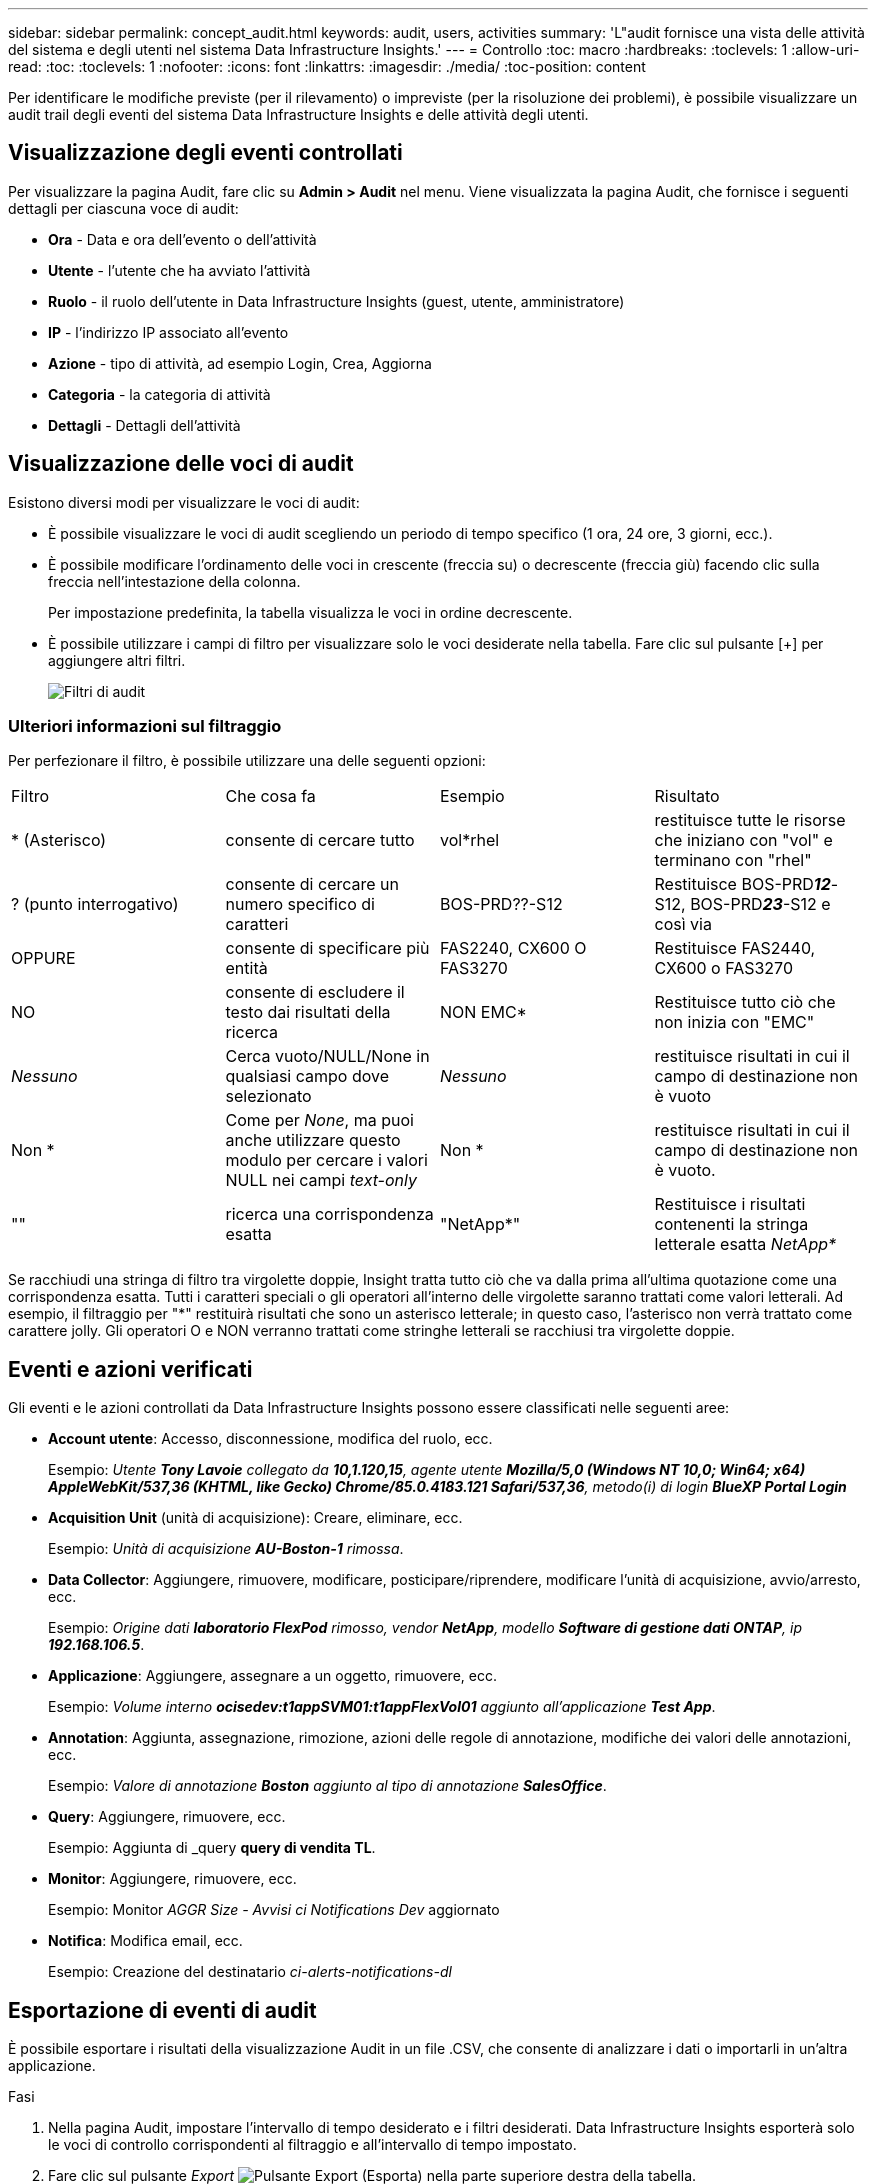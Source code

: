 ---
sidebar: sidebar 
permalink: concept_audit.html 
keywords: audit, users, activities 
summary: 'L"audit fornisce una vista delle attività del sistema e degli utenti nel sistema Data Infrastructure Insights.' 
---
= Controllo
:toc: macro
:hardbreaks:
:toclevels: 1
:allow-uri-read: 
:toc: 
:toclevels: 1
:nofooter: 
:icons: font
:linkattrs: 
:imagesdir: ./media/
:toc-position: content


[role="lead"]
Per identificare le modifiche previste (per il rilevamento) o impreviste (per la risoluzione dei problemi), è possibile visualizzare un audit trail degli eventi del sistema Data Infrastructure Insights e delle attività degli utenti.



== Visualizzazione degli eventi controllati

Per visualizzare la pagina Audit, fare clic su *Admin > Audit* nel menu. Viene visualizzata la pagina Audit, che fornisce i seguenti dettagli per ciascuna voce di audit:

* *Ora* - Data e ora dell'evento o dell'attività
* *Utente* - l'utente che ha avviato l'attività
* *Ruolo* - il ruolo dell'utente in Data Infrastructure Insights (guest, utente, amministratore)
* *IP* - l'indirizzo IP associato all'evento
* *Azione* - tipo di attività, ad esempio Login, Crea, Aggiorna
* *Categoria* - la categoria di attività
* *Dettagli* - Dettagli dell'attività




== Visualizzazione delle voci di audit

Esistono diversi modi per visualizzare le voci di audit:

* È possibile visualizzare le voci di audit scegliendo un periodo di tempo specifico (1 ora, 24 ore, 3 giorni, ecc.).
* È possibile modificare l'ordinamento delle voci in crescente (freccia su) o decrescente (freccia giù) facendo clic sulla freccia nell'intestazione della colonna.
+
Per impostazione predefinita, la tabella visualizza le voci in ordine decrescente.

* È possibile utilizzare i campi di filtro per visualizzare solo le voci desiderate nella tabella. Fare clic sul pulsante [+] per aggiungere altri filtri.
+
image:Audit_Filters.png["Filtri di audit"]





=== Ulteriori informazioni sul filtraggio

Per perfezionare il filtro, è possibile utilizzare una delle seguenti opzioni:

|===


| Filtro | Che cosa fa | Esempio | Risultato 


| * (Asterisco) | consente di cercare tutto | vol*rhel | restituisce tutte le risorse che iniziano con "vol" e terminano con "rhel" 


| ? (punto interrogativo) | consente di cercare un numero specifico di caratteri | BOS-PRD??-S12 | Restituisce BOS-PRD**__12__**-S12, BOS-PRD**__23__**-S12 e così via 


| OPPURE | consente di specificare più entità | FAS2240, CX600 O FAS3270 | Restituisce FAS2440, CX600 o FAS3270 


| NO | consente di escludere il testo dai risultati della ricerca | NON EMC* | Restituisce tutto ciò che non inizia con "EMC" 


| _Nessuno_ | Cerca vuoto/NULL/None in qualsiasi campo dove selezionato | _Nessuno_ | restituisce risultati in cui il campo di destinazione non è vuoto 


| Non * | Come per _None_, ma puoi anche utilizzare questo modulo per cercare i valori NULL nei campi _text-only_ | Non * | restituisce risultati in cui il campo di destinazione non è vuoto. 


| "" | ricerca una corrispondenza esatta | "NetApp*" | Restituisce i risultati contenenti la stringa letterale esatta _NetApp*_ 
|===
Se racchiudi una stringa di filtro tra virgolette doppie, Insight tratta tutto ciò che va dalla prima all'ultima quotazione come una corrispondenza esatta. Tutti i caratteri speciali o gli operatori all'interno delle virgolette saranno trattati come valori letterali. Ad esempio, il filtraggio per "*" restituirà risultati che sono un asterisco letterale; in questo caso, l'asterisco non verrà trattato come carattere jolly. Gli operatori O e NON verranno trattati come stringhe letterali se racchiusi tra virgolette doppie.



== Eventi e azioni verificati

Gli eventi e le azioni controllati da Data Infrastructure Insights possono essere classificati nelle seguenti aree:

* *Account utente*: Accesso, disconnessione, modifica del ruolo, ecc.
+
Esempio: _Utente *Tony Lavoie* collegato da *10,1.120,15*, agente utente *Mozilla/5,0 (Windows NT 10,0; Win64; x64) AppleWebKit/537,36 (KHTML, like Gecko) Chrome/85.0.4183.121 Safari/537,36*, metodo(i) di login *BlueXP Portal Login_*

* *Acquisition Unit* (unità di acquisizione): Creare, eliminare, ecc.
+
Esempio: _Unità di acquisizione *AU-Boston-1* rimossa_.

* *Data Collector*: Aggiungere, rimuovere, modificare, posticipare/riprendere, modificare l'unità di acquisizione, avvio/arresto, ecc.
+
Esempio: _Origine dati *laboratorio FlexPod* rimosso, vendor *NetApp*, modello *Software di gestione dati ONTAP*, ip *192.168.106.5_*.

* *Applicazione*: Aggiungere, assegnare a un oggetto, rimuovere, ecc.
+
Esempio: _Volume interno *ocisedev:t1appSVM01:t1appFlexVol01* aggiunto all'applicazione *Test App_*.

* *Annotation*: Aggiunta, assegnazione, rimozione, azioni delle regole di annotazione, modifiche dei valori delle annotazioni, ecc.
+
Esempio: _Valore di annotazione *Boston* aggiunto al tipo di annotazione *SalesOffice_*.

* *Query*: Aggiungere, rimuovere, ecc.
+
Esempio: Aggiunta di _query *query di vendita TL*.

* *Monitor*: Aggiungere, rimuovere, ecc.
+
Esempio: Monitor _AGGR Size - Avvisi ci Notifications Dev_ aggiornato

* *Notifica*: Modifica email, ecc.
+
Esempio: Creazione del destinatario _ci-alerts-notifications-dl_





== Esportazione di eventi di audit

È possibile esportare i risultati della visualizzazione Audit in un file .CSV, che consente di analizzare i dati o importarli in un'altra applicazione.

.Fasi
. Nella pagina Audit, impostare l'intervallo di tempo desiderato e i filtri desiderati. Data Infrastructure Insights esporterà solo le voci di controllo corrispondenti al filtraggio e all'intervallo di tempo impostato.
. Fare clic sul pulsante _Export_ image:ExportButton.png["Pulsante Export (Esporta)"] nella parte superiore destra della tabella.


Gli eventi di audit visualizzati verranno esportati in un file .CSV, fino a un massimo di 10,000 righe.



== Conservazione dei dati di audit

La quantità di tempo in cui Data Infrastructure Insights mantiene i dati di audit si basa sull'edizione:

* Basic Edition: I dati di audit vengono conservati per 30 giorni
* Edizioni Standard e Premium: I dati di audit vengono conservati per 1 anno più 1 giorno


Le voci di audit precedenti al tempo di conservazione vengono eliminate automaticamente. Non è richiesta alcuna interazione da parte dell'utente.



== Risoluzione dei problemi

Qui troverai suggerimenti per la risoluzione dei problemi con Audit.

|===


| *Problema:* | *Provare questo:* 


| Vengono visualizzati messaggi di audit che indicano che un monitor è stato esportato. | L'esportazione di una configurazione di monitor personalizzata viene generalmente utilizzata dai tecnici NetApp durante lo sviluppo e il test delle nuove funzionalità. Se non si prevede di visualizzare questo messaggio, esaminare le azioni dell'utente indicato nell'azione verificata o contattare il supporto. 
|===